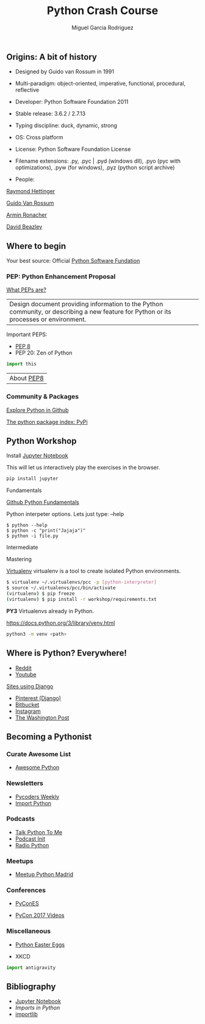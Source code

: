 #+TITLE: Python Crash Course
#+AUTHOR: Miguel Garcia Rodriguez
#+DESCRIPTION: Learn python the easy way
#+STARTUP: showall

** Origins: A bit of history

- Designed by Guido van Rossum in 1991

- Multi-paradigm: object-oriented, imperative, functional, procedural, reflective

- Developer: Python Software Foundation 2011

- Stable release: 3.6.2 / 2.7.13

- Typing discipline: duck, dynamic, strong

- OS: Cross platform

- License: Python Software Foundation License

- Filename extensions: .py, .pyc | .pyd (windows dll), .pyo (pyc with optimizations), .pyw (for windows), .pyz (python script archive)

- People:

[[https://www.youtube.com/results?search_query=raymond+hettinger][Raymond Hettinger]]

[[https://github.com/gvanrossum][Guido Van Rossum]]

[[https://github.com/mitsuhiko][Armin Ronacher]]

[[https://www.youtube.com/watch?v=sPiWg5jSoZI][David Beazley]]

** Where to begin

Your best source: Official [[https://www.python.org/][Python Software Fundation]]


*** PEP: Python Enhancement Proposal

[[https://www.python.org/dev/peps/pep-0001/][What PEPs are?]]

| Design document providing information to the Python community, or describing a new feature for Python or its processes or environment.

Important PEPS:
-  [[http://pep8.org/][PEP 8]]
-  PEP 20: Zen of Python

#+BEGIN_SRC python
import this
#+END_SRC

| About [[https://www.youtube.com/watch?v=wf-BqAjZb8M][PEP8]]

*** Community & Packages

[[https://github.com/search?l=Python&q=python&type=Repositories&utf8=%25E2%259C%2593][Explore Python in Github]]

[[https://pypi.python.org/pypi][The python package index: PyPi]]

** Python Workshop

Install [[http://jupyter.org/install.html][Jupyter Notebook]]

This will let us interactively play the exercises in the browser.

#+BEGIN_SRC sh
pip install jupyter
#+END_SRC

**** Fundamentals

[[https://github.com/dlab-berkeley/python-fundamentals/blob/master/Day_1/01_Running-Python.md][Github Python Fundamentals]]

Python interpeter options.
Lets just type:  --help

#+BEGIN_SRC
$ python --help
$ python -c "print("Jajaja")"
$ python -i file.py
#+END_SRC

**** Intermediate
**** Mastering

[[https://virtualenv.pypa.io/en/stable/][Virtualenv]]
virtualenv is a tool to create isolated Python environments.

#+BEGIN_SRC bash
$ virtualenv ~/.virtualenvs/pcc -p [python-interpreter]
$ source ~/.virtualenvs/pcc/bin/activate
(virtualenv) $ pip freeze
(virtualenv) $ pip install -r workshop/requirements.txt
#+END_SRC

**PY3**
Virtualenvs already in Python.

https://docs.python.org/3/library/venv.html
#+BEGIN_SRC bash
python3 -m venv <path>
#+END_SRC


** Where is Python? Everywhere!

- [[https://www.reddit.com/][Reddit]]
- [[https://www.youtube.com/][Youtube]]

[[http://www.bedjango.com/blog/top-5-sites-built-django-framework/][Sites using Django]]

- [[https://www.quora.com/What-is-the-technology-stack-behind-Pinterest-1][Pinterest (Django)]]
- [[http://reinout.vanrees.org/weblog/2011/06/07/bitbucket.html][Bitbucket]]
- [[https://medium.com/@InstagramEng/engineering-the-instagram-stories-team-cec648401789][Instagram]]
- [[https://github.com/washingtonpost][The Washington Post]]

** Becoming a Pythonist
*** Curate Awesome List
- [[https://awesome-python.com/][Awesome Python]]
*** Newsletters
- [[http://pycoders.com/archive/][Pycoders Weekly]]
- [[http://importpython.com/newsletter/][Import Python]]
*** Podcasts
- [[https://talkpython.fm/][Talk Python To Me]]
- [[https://www.podcastinit.com/][Podcast Init]]
- [[http://radiofreepython.com/][Radio Python]]

*** Meetups
- [[https://www.meetup.com/es-ES/Madrid-Python-Meetup/][Meetup Python Madrid]]

*** Conferences
- [[https://2017.es.pycon.org/en/][PyConES]]

- [[https://www.youtube.com/channel/UCrJhliKNQ8g0qoE_zvL8eVg][PyCon 2017 Videos]]

*** Miscellaneous
- [[https://github.com/OrkoHunter/python-easter-eggs][Python Easter Eggs]]

- XKCD

#+BEGIN_SRC python
import antigravity
#+END_SRC

** Bibliography

- [[http://jupyter.org/install.html][Jupyter Notebook]]
- [[ https://github.com/00111000/Imports-in-Python][Imports in Python]]
- [[https://medium.com/@ramrajchandradevan/python-init-py-modular-imports-81b746e58aae][importlib]]
